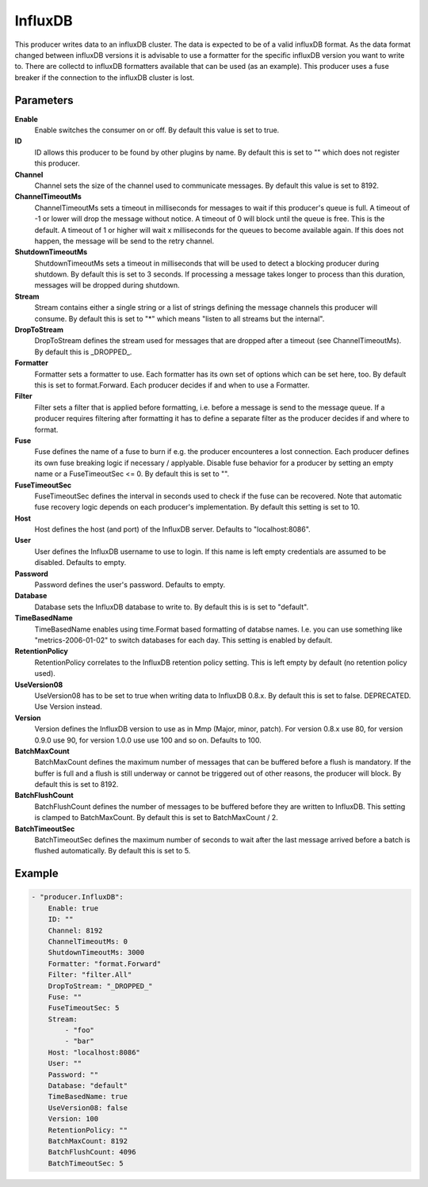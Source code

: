 InfluxDB
========

This producer writes data to an influxDB cluster.
The data is expected to be of a valid influxDB format.
As the data format changed between influxDB versions it is advisable to use a formatter for the specific influxDB version you want to write to.
There are collectd to influxDB formatters available that can be used (as an example).
This producer uses a fuse breaker if the connection to the influxDB cluster is lost.


Parameters
----------

**Enable**
  Enable switches the consumer on or off.
  By default this value is set to true.

**ID**
  ID allows this producer to be found by other plugins by name.
  By default this is set to "" which does not register this producer.

**Channel**
  Channel sets the size of the channel used to communicate messages.
  By default this value is set to 8192.

**ChannelTimeoutMs**
  ChannelTimeoutMs sets a timeout in milliseconds for messages to wait if this producer's queue is full.
  A timeout of -1 or lower will drop the message without notice.
  A timeout of 0 will block until the queue is free.
  This is the default.
  A timeout of 1 or higher will wait x milliseconds for the queues to become available again.
  If this does not happen, the message will be send to the retry channel.

**ShutdownTimeoutMs**
  ShutdownTimeoutMs sets a timeout in milliseconds that will be used to detect a blocking producer during shutdown.
  By default this is set to 3 seconds.
  If processing a message takes longer to process than this duration, messages will be dropped during shutdown.

**Stream**
  Stream contains either a single string or a list of strings defining the message channels this producer will consume.
  By default this is set to "*" which means "listen to all streams but the internal".

**DropToStream**
  DropToStream defines the stream used for messages that are dropped after a timeout (see ChannelTimeoutMs).
  By default this is _DROPPED_.

**Formatter**
  Formatter sets a formatter to use.
  Each formatter has its own set of options which can be set here, too.
  By default this is set to format.Forward.
  Each producer decides if and when to use a Formatter.

**Filter**
  Filter sets a filter that is applied before formatting, i.e. before a message is send to the message queue.
  If a producer requires filtering after formatting it has to define a separate filter as the producer decides if and where to format.

**Fuse**
  Fuse defines the name of a fuse to burn if e.g. the producer encounteres a lost connection.
  Each producer defines its own fuse breaking logic if necessary / applyable.
  Disable fuse behavior for a producer by setting an empty  name or a FuseTimeoutSec <= 0.
  By default this is set to "".

**FuseTimeoutSec**
  FuseTimeoutSec defines the interval in seconds used to check if the fuse can be recovered.
  Note that automatic fuse recovery logic depends on each producer's implementation.
  By default this setting is set to 10.

**Host**
  Host defines the host (and port) of the InfluxDB server.
  Defaults to "localhost:8086".

**User**
  User defines the InfluxDB username to use to login.
  If this name is left empty credentials are assumed to be disabled.
  Defaults to empty.

**Password**
  Password defines the user's password.
  Defaults to empty.

**Database**
  Database sets the InfluxDB database to write to.
  By default this is is set to "default".

**TimeBasedName**
  TimeBasedName enables using time.Format based formatting of databse names.
  I.e. you can use something like "metrics-2006-01-02" to switch databases for each day.
  This setting is enabled by default.

**RetentionPolicy**
  RetentionPolicy correlates to the InfluxDB retention policy setting.
  This is left empty by default (no retention policy used).

**UseVersion08**
  UseVersion08 has to be set to true when writing data to InfluxDB 0.8.x.
  By default this is set to false.
  DEPRECATED.
  Use Version instead.

**Version**
  Version defines the InfluxDB version to use as in Mmp (Major, minor, patch).
  For version 0.8.x use 80, for version 0.9.0 use 90, for version 1.0.0 use use 100 and so on.
  Defaults to 100.

**BatchMaxCount**
  BatchMaxCount defines the maximum number of messages that can be buffered before a flush is mandatory.
  If the buffer is full and a flush is still underway or cannot be triggered out of other reasons, the producer will block.
  By default this is set to 8192.

**BatchFlushCount**
  BatchFlushCount defines the number of messages to be buffered before they are written to InfluxDB.
  This setting is clamped to BatchMaxCount.
  By default this is set to BatchMaxCount / 2.

**BatchTimeoutSec**
  BatchTimeoutSec defines the maximum number of seconds to wait after the last message arrived before a batch is flushed automatically.
  By default this is set to 5.

Example
-------

.. code-block:: yaml

	- "producer.InfluxDB":
	    Enable: true
	    ID: ""
	    Channel: 8192
	    ChannelTimeoutMs: 0
	    ShutdownTimeoutMs: 3000
	    Formatter: "format.Forward"
	    Filter: "filter.All"
	    DropToStream: "_DROPPED_"
	    Fuse: ""
	    FuseTimeoutSec: 5
	    Stream:
	        - "foo"
	        - "bar"
	    Host: "localhost:8086"
	    User: ""
	    Password: ""
	    Database: "default"
	    TimeBasedName: true
	    UseVersion08: false
	    Version: 100
	    RetentionPolicy: ""
	    BatchMaxCount: 8192
	    BatchFlushCount: 4096
	    BatchTimeoutSec: 5
